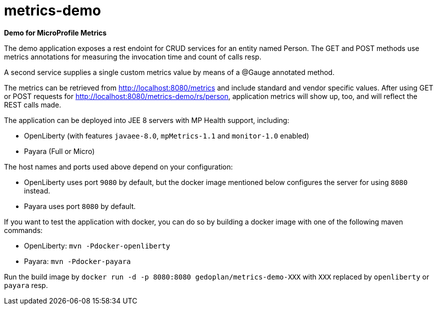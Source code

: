 = metrics-demo

*Demo for MicroProfile Metrics*

The demo application exposes a rest endoint for CRUD services for an entity named Person. The GET and POST methods use metrics annotations for measuring the invocation time and count of calls resp.

A second service supplies a single custom metrics value by means of a @Gauge annotated method.

The metrics can be retrieved from http://localhost:8080/metrics and include standard and vendor specific values. After using GET or POST requests for http://localhost:8080/metrics-demo/rs/person, application metrics will show up, too, and will reflect the REST calls made.

The application can be deployed into JEE 8 servers with MP Health support, including:

* OpenLiberty (with features `javaee-8.0`, `mpMetrics-1.1` and `monitor-1.0` enabled)
* Payara (Full or Micro)

The host names and ports used above depend on your configuration:

* OpenLiberty uses port `9080` by default, but the docker image mentioned below configures the server for using `8080` instead.
* Payara uses port `8080` by default.

If you want to test the application with docker, you can do so by building a docker image with one of the following maven commands:

* OpenLiberty: `mvn -Pdocker-openliberty`
* Payara: `mvn -Pdocker-payara`

Run the build image by `docker run -d -p 8080:8080 gedoplan/metrics-demo-XXX` with `XXX` replaced by `openliberty` or `payara` resp.
